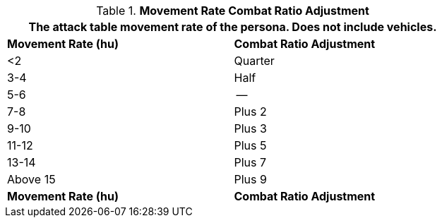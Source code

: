 // Table 11.24 Movement Rate Combat Ratio Adjustment
.*Movement Rate Combat Ratio Adjustment*
[width="75%",cols="2*^",frame="all", stripes="even"]
|===
2+<|The attack table movement rate of the persona. Does not include vehicles.

s|Movement Rate (hu)
s|Combat Ratio Adjustment

|<2
|Quarter

|3-4
|Half

|5-6
|--

|7-8
|Plus 2

|9-10
|Plus 3

|11-12
|Plus 5

|13-14
|Plus 7

|Above 15
|Plus 9

s|Movement Rate (hu)
s|Combat Ratio Adjustment
|===
